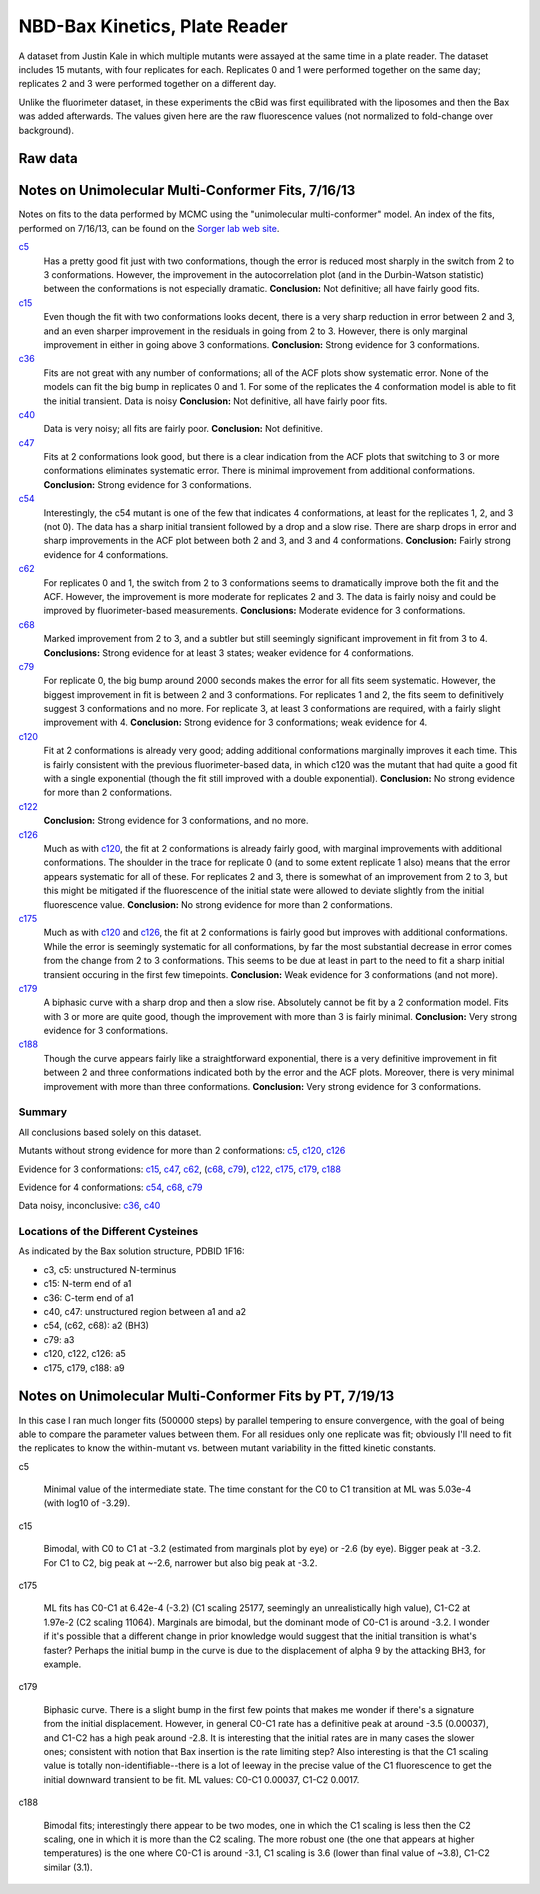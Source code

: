 NBD-Bax Kinetics, Plate Reader
==============================

A dataset from Justin Kale in which multiple mutants were assayed at the same
time in a plate reader. The dataset includes 15 mutants, with four replicates
for each. Replicates 0 and 1 were performed together on the same day;
replicates 2 and 3 were performed together on a different day.

Unlike the fluorimeter dataset, in these experiments the cBid was first
equilibrated with the liposomes and then the Bax was added afterwards. The
values given here are the raw fluorescence values (not normalized to
fold-change over background).

Raw data
--------

.. plot::

    from tbidbaxlipo.data.nbd_plate_data import data
    from matplotlib import pyplot as plt

    def plot_raw(data, display=False):
        # For each mutant, make a plot of all replicates
        nbd_names = data.columns.levels[0]
        replicates = data.columns.levels[1]
        for nbd_name in nbd_names:
            plt.figure()
            for replicate in replicates:
                tc = data[(nbd_name, replicate)]
                plt.plot(tc[:, 'TIME'], tc[:, 'VALUE'],
                         label='%s rep. %d' % (nbd_name, replicate))
                plt.legend(loc='lower right')
                plt.xlabel('Time (sec)')
                plt.ylabel('Fluorescence (AU)')
                plt.title(nbd_name)

    plot_raw(data)

Notes on Unimolecular Multi-Conformer Fits, 7/16/13
---------------------------------------------------

Notes on fits to the data performed by MCMC using the "unimolecular
multi-conformer" model. An index of the fits, performed on 7/16/13, can be
found on the `Sorger lab web site
<http://sorger.med.harvard.edu/data/bachman/130716_nbd_plate_fits/index.html>`_.

c5_
    Has a pretty good fit just with two conformations, though the error is
    reduced most sharply in the switch from 2 to 3 conformations. However, the
    improvement in the autocorrelation plot (and in the Durbin-Watson
    statistic) between the conformations is not especially dramatic.
    **Conclusion:**  Not definitive; all have fairly good fits.

c15_
    Even though the fit with two conformations looks decent, there is a very
    sharp reduction in error between 2 and 3, and an even sharper improvement
    in the residuals in going from 2 to 3. However, there is only marginal
    improvement in either in going above 3 conformations.  **Conclusion:**
    Strong evidence for 3 conformations.

c36_
    Fits are not great with any number of conformations; all of the ACF plots
    show systematic error. None of the models can fit the big bump in
    replicates 0 and 1. For some of the replicates the 4 conformation model is
    able to fit the initial transient. Data is noisy
    **Conclusion:** Not definitive, all have fairly poor fits.

c40_
    Data is very noisy; all fits are fairly poor.  **Conclusion:** Not
    definitive.

c47_
    Fits at 2 conformations look good, but there is a clear indication from the
    ACF plots that switching to 3 or more conformations eliminates systematic
    error. There is minimal improvement from additional conformations.
    **Conclusion:** Strong evidence for 3 conformations.

c54_
    Interestingly, the c54 mutant is one of the few that indicates 4
    conformations, at least for the replicates 1, 2, and 3 (not 0). The data
    has a sharp initial transient followed by a drop and a slow rise. There are
    sharp drops in error and sharp improvements in the ACF plot between both 2
    and 3, and 3 and 4 conformations.  **Conclusion:** Fairly strong evidence
    for 4 conformations.

c62_
    For replicates 0 and 1, the switch from 2 to 3 conformations seems to
    dramatically improve both the fit and the ACF. However, the improvement is
    more moderate for replicates 2 and 3. The data is fairly noisy and could be
    improved by fluorimeter-based measurements.  **Conclusions:** Moderate
    evidence for 3 conformations.

c68_
    Marked improvement from 2 to 3, and a subtler but still seemingly
    significant improvement in fit from 3 to 4.  **Conclusions:** Strong
    evidence for at least 3 states; weaker evidence for 4 conformations.

c79_
    For replicate 0, the big bump around 2000 seconds makes the error for all
    fits seem systematic. However, the biggest improvement in fit is between 2
    and 3 conformations. For replicates 1 and 2, the fits seem to definitively
    suggest 3 conformations and no more. For replicate 3, at least 3
    conformations are required, with a fairly slight improvement with 4.
    **Conclusion:** Strong evidence for 3 conformations; weak evidence for 4.

c120_
    Fit at 2 conformations is already very good; adding additional
    conformations marginally improves it each time. This is fairly consistent
    with the previous fluorimeter-based data, in which c120 was the mutant that
    had quite a good fit with a single exponential (though the fit still
    improved with a double exponential). **Conclusion:** No strong evidence for
    more than 2 conformations.

c122_
    **Conclusion:** Strong evidence for 3 conformations, and no more.

c126_
    Much as with c120_, the fit at 2 conformations is already fairly good, with
    marginal improvements with additional conformations. The shoulder in the
    trace for replicate 0 (and to some extent replicate 1 also) means that the
    error appears systematic for all of these. For replicates 2 and 3, there is
    somewhat of an improvement from 2 to 3, but this might be mitigated if the
    fluorescence of the initial state were allowed to deviate slightly from the
    initial fluorescence value. **Conclusion:** No strong evidence for more
    than 2 conformations.

c175_
    Much as with c120_ and c126_, the fit at 2 conformations is fairly good but
    improves with additional conformations. While the error is seemingly
    systematic for all conformations, by far the most substantial decrease in
    error comes from the change from 2 to 3 conformations. This seems to be due
    at least in part to the need to fit a sharp initial transient occuring in
    the first few timepoints.  **Conclusion:** Weak evidence for 3
    conformations (and not more).

c179_
    A biphasic curve with a sharp drop and then a slow rise. Absolutely cannot
    be fit by a 2 conformation model. Fits with 3 or more are quite good,
    though the improvement with more than 3 is fairly minimal. **Conclusion:**
    Very strong evidence for 3 conformations.

c188_
    Though the curve appears fairly like a straightforward exponential, there
    is a very definitive improvement in fit between 2 and three conformations
    indicated both by the error and the ACF plots. Moreover, there is very
    minimal improvement with more than three conformations. **Conclusion:**
    Very strong evidence for 3 conformations.

.. _c5: http://sorger.med.harvard.edu/data/bachman/130716_nbd_plate_fits/c5/index.html
.. _c15: http://sorger.med.harvard.edu/data/bachman/130716_nbd_plate_fits/c15/index.html
.. _c36: http://sorger.med.harvard.edu/data/bachman/130716_nbd_plate_fits/c36/index.html
.. _c40: http://sorger.med.harvard.edu/data/bachman/130716_nbd_plate_fits/c40/index.html
.. _c47: http://sorger.med.harvard.edu/data/bachman/130716_nbd_plate_fits/c47/index.html
.. _c54: http://sorger.med.harvard.edu/data/bachman/130716_nbd_plate_fits/c54/index.html
.. _c62: http://sorger.med.harvard.edu/data/bachman/130716_nbd_plate_fits/c62/index.html
.. _c68: http://sorger.med.harvard.edu/data/bachman/130716_nbd_plate_fits/c68/index.html
.. _c79: http://sorger.med.harvard.edu/data/bachman/130716_nbd_plate_fits/c79/index.html
.. _c120: http://sorger.med.harvard.edu/data/bachman/130716_nbd_plate_fits/c120/index.html
.. _c122: http://sorger.med.harvard.edu/data/bachman/130716_nbd_plate_fits/c122/index.html
.. _c126: http://sorger.med.harvard.edu/data/bachman/130716_nbd_plate_fits/c126/index.html
.. _c175: http://sorger.med.harvard.edu/data/bachman/130716_nbd_plate_fits/c175/index.html
.. _c179: http://sorger.med.harvard.edu/data/bachman/130716_nbd_plate_fits/c179/index.html
.. _c188: http://sorger.med.harvard.edu/data/bachman/130716_nbd_plate_fits/c188/index.html

Summary
^^^^^^^

All conclusions based solely on this dataset.

Mutants without strong evidence for more than 2 conformations: c5_,  c120_, c126_

Evidence for 3 conformations: c15_, c47_, c62_, (c68_, c79_), c122_, c175_, c179_, c188_

Evidence for 4 conformations: c54_, c68_, c79_

Data noisy, inconclusive: c36_, c40_

Locations of the Different Cysteines
^^^^^^^^^^^^^^^^^^^^^^^^^^^^^^^^^^^^

As indicated by the Bax solution structure, PDBID 1F16:

* c3, c5: unstructured N-terminus
* c15: N-term end of a1
* c36: C-term end of a1
* c40, c47: unstructured region between a1 and a2
* c54, (c62, c68): a2 (BH3)
* c79: a3
* c120, c122, c126: a5
* c175, c179, c188: a9

Notes on Unimolecular Multi-Conformer Fits by PT, 7/19/13
---------------------------------------------------------

In this case I ran much longer fits (500000 steps) by parallel tempering to
ensure convergence, with the goal of being able to compare the parameter values
between them. For all residues only one replicate was fit; obviously I'll need
to fit the replicates to know the within-mutant vs. between mutant variability
in the fitted kinetic constants.

c5

    Minimal value of the intermediate state. The time constant for the
    C0 to C1 transition at ML was 5.03e-4 (with log10 of -3.29).

c15

    Bimodal, with C0 to C1 at -3.2 (estimated from marginals plot by eye)
    or -2.6 (by eye). Bigger peak at -3.2. For C1 to C2, big peak at ~-2.6,
    narrower but also big peak at -3.2.

c175

    ML fits has C0-C1 at 6.42e-4 (-3.2) (C1 scaling 25177, seemingly an
    unrealistically high value), C1-C2 at 1.97e-2 (C2 scaling 11064). Marginals
    are bimodal, but the dominant mode of C0-C1 is around -3.2. I wonder if
    it's possible that a different change in prior knowledge would suggest that
    the initial transition is what's faster? Perhaps the initial bump in the
    curve is due to the displacement of alpha 9 by the attacking BH3, for
    example.

c179

    Biphasic curve. There is a slight bump in the first few points that makes
    me wonder if there's a signature from the initial displacement. However, in
    general C0-C1 rate has a definitive peak at around -3.5 (0.00037), and
    C1-C2 has a high peak around -2.8. It is interesting that the initial rates
    are in many cases the slower ones; consistent with notion that Bax
    insertion is the rate limiting step? Also interesting is that the C1
    scaling value is totally non-identifiable--there is a lot of leeway in the
    precise value of the C1 fluorescence to get the initial downward transient
    to be fit. ML values: C0-C1 0.00037, C1-C2 0.0017.

c188

    Bimodal fits; interestingly there appear to be two modes, one in which the
    C1 scaling is less then the C2 scaling, one in which it is more than the C2
    scaling. The more robust one (the one that appears at higher temperatures)
    is the one where C0-C1 is around -3.1, C1 scaling is 3.6 (lower than
    final value of ~3.8), C1-C2 similar (3.1).
